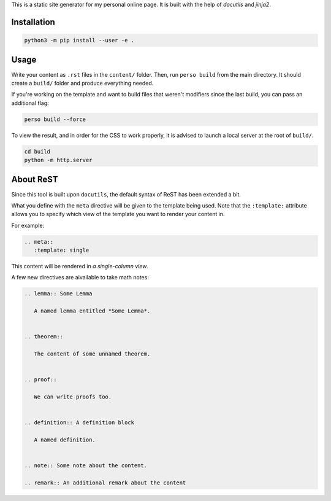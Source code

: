 This is a static site generator for my personal online page.
It is built with the help of *docutils* and *jinja2*.

Installation
~~~~~~~~~~~~

.. code::

   python3 -m pip install --user -e .


Usage
~~~~~

Write your content as ``.rst`` files in the ``content/`` folder.
Then, run ``perso build`` from the main directory. It should create a ``build/`` folder and produce everything needed.

If you're working on the template and want to build files that weren't modifiers since the last build, you can pass an additional flag:

.. code::

   perso build --force

To view the result, and in order for the CSS to work properly, it is advised to launch a local server at the root of ``build/``.

.. code::

   cd build
   python -m http.server


About ReST
~~~~~~~~~~

Since this tool is built upon ``docutils``, the default syntax of ReST has been extended a bit.

What you define with the ``meta`` directive will be given to the template being used.
Note that the ``:template:`` attribute allows you to specify which view of the template you want to render your content in.

For example:

.. code:: rst

   .. meta::
      :template: single

This content will be rendered in *a single-column view*.

A few new directives are aivailable to take math notes:

.. code:: rst

   .. lemma:: Some Lemma

      A named lemma entitled *Some Lemma*.


   .. theorem::

      The content of some unnamed theorem.


   .. proof::

      We can write proofs too.


   .. definition:: A definition block

      A named definition.


   .. note:: Some note about the content.

   .. remark:: An additional remark about the content
